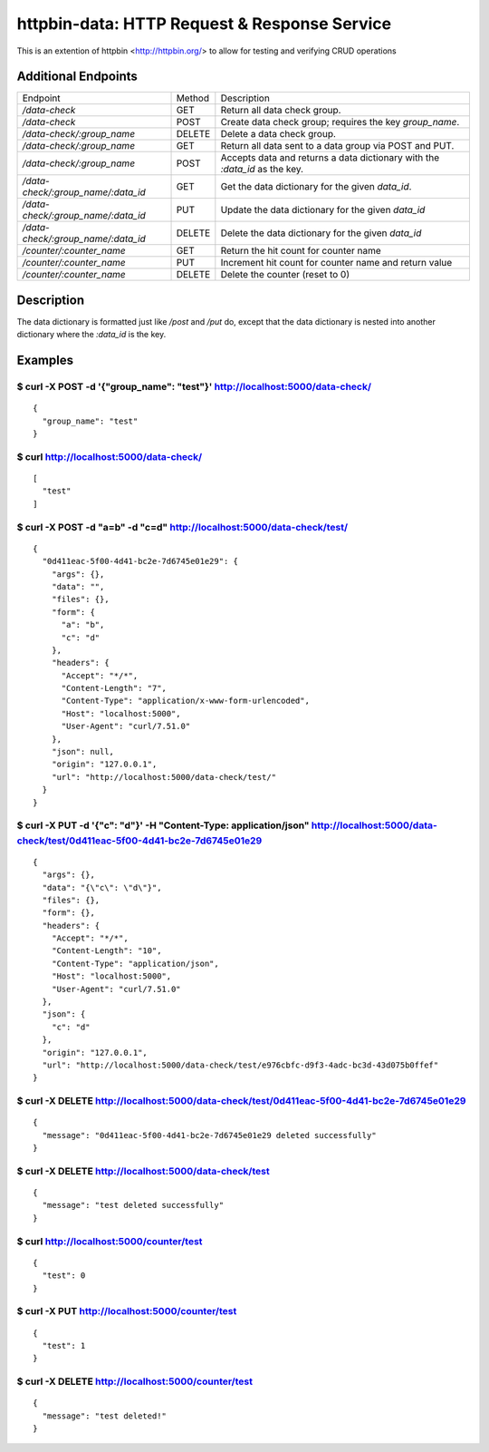 httpbin-data: HTTP Request & Response Service
=============================================

This is an extention of httpbin <http://httpbin.org/> to allow for testing and verifying CRUD operations

Additional Endpoints
--------------------

==================================  ======  ==========================================================================
Endpoint                            Method  Description
----------------------------------  ------  --------------------------------------------------------------------------
`/data-check`                       GET     Return all data check group.
`/data-check`                       POST    Create data check group; requires the key `group_name`.
`/data-check/:group_name`           DELETE  Delete a data check group.
`/data-check/:group_name`           GET     Return all data sent to a data group via POST and PUT.
`/data-check/:group_name`           POST    Accepts data and returns a data dictionary with the `:data_id` as the key.
`/data-check/:group_name/:data_id`  GET     Get the data dictionary for the given `data_id`.
`/data-check/:group_name/:data_id`  PUT     Update the data dictionary for the given `data_id`
`/data-check/:group_name/:data_id`  DELETE  Delete the data dictionary for the given `data_id`
`/counter/:counter_name`            GET     Return the hit count for counter name
`/counter/:counter_name`            PUT     Increment hit count for counter name and return value
`/counter/:counter_name`            DELETE  Delete the counter (reset to 0)
==================================  ======  ==========================================================================

Description
-----------

The data dictionary is formatted just like `/post` and `/put` do, except that the data dictionary is nested into another dictionary where the `:data_id` is the key.

Examples
--------

$ curl -X POST -d '{"group_name": "test"}' http://localhost:5000/data-check/
~~~~~~~~~~~~~~~~~~~~~~~~~~~~~~~~~~~~~~~~~~~~~~~~~~~~~~~~~~~~~~~~~~~~~~~~~~~~

::

    {
      "group_name": "test"
    }

$ curl http://localhost:5000/data-check/
~~~~~~~~~~~~~~~~~~~~~~~~~~~~~~~~~~~~~~~~

::

    [
      "test"
    ]

$ curl -X POST -d "a=b" -d "c=d" http://localhost:5000/data-check/test/
~~~~~~~~~~~~~~~~~~~~~~~~~~~~~~~~~~~~~~~~~~~~~~~~~~~~~~~~~~~~~~~~~~~~~~~

::

    {
      "0d411eac-5f00-4d41-bc2e-7d6745e01e29": {
        "args": {},
        "data": "",
        "files": {},
        "form": {
          "a": "b",
          "c": "d"
        },
        "headers": {
          "Accept": "*/*",
          "Content-Length": "7",
          "Content-Type": "application/x-www-form-urlencoded",
          "Host": "localhost:5000",
          "User-Agent": "curl/7.51.0"
        },
        "json": null,
        "origin": "127.0.0.1",
        "url": "http://localhost:5000/data-check/test/"
      }
    }

$ curl -X PUT -d '{"c": "d"}' -H "Content-Type: application/json" http://localhost:5000/data-check/test/0d411eac-5f00-4d41-bc2e-7d6745e01e29
~~~~~~~~~~~~~~~~~~~~~~~~~~~~~~~~~~~~~~~~~~~~~~~~~~~~~~~~~~~~~~~~~~~~~~~~~~~~~~~~~~~~~~~~~~~~~~~~~~~~~~~~~~~~~~~~~~~~~~~~~~~~~~~~~~~~~~~~~~~~

::

    {
      "args": {},
      "data": "{\"c\": \"d\"}",
      "files": {},
      "form": {},
      "headers": {
        "Accept": "*/*",
        "Content-Length": "10",
        "Content-Type": "application/json",
        "Host": "localhost:5000",
        "User-Agent": "curl/7.51.0"
      },
      "json": {
        "c": "d"
      },
      "origin": "127.0.0.1",
      "url": "http://localhost:5000/data-check/test/e976cbfc-d9f3-4adc-bc3d-43d075b0ffef"
    }

$ curl -X DELETE http://localhost:5000/data-check/test/0d411eac-5f00-4d41-bc2e-7d6745e01e29
~~~~~~~~~~~~~~~~~~~~~~~~~~~~~~~~~~~~~~~~~~~~~~~~~~~~~~~~~~~~~~~~~~~~~~~~~~~~~~~~~~~~~~~~~~~

::

    {
      "message": "0d411eac-5f00-4d41-bc2e-7d6745e01e29 deleted successfully"
    }


$ curl -X DELETE http://localhost:5000/data-check/test
~~~~~~~~~~~~~~~~~~~~~~~~~~~~~~~~~~~~~~~~~~~~~~~~~~~~~~

::

    {
      "message": "test deleted successfully"
    }


$ curl http://localhost:5000/counter/test
~~~~~~~~~~~~~~~~~~~~~~~~~~~~~~~~~~~~~~~~~

::

    {
      "test": 0
    }


$ curl -X PUT http://localhost:5000/counter/test
~~~~~~~~~~~~~~~~~~~~~~~~~~~~~~~~~~~~~~~~~~~~~~~~

::

    {
      "test": 1
    }


$ curl -X DELETE http://localhost:5000/counter/test
~~~~~~~~~~~~~~~~~~~~~~~~~~~~~~~~~~~~~~~~~~~~~~~~~~~

::

    {
      "message": "test deleted!"
    }
